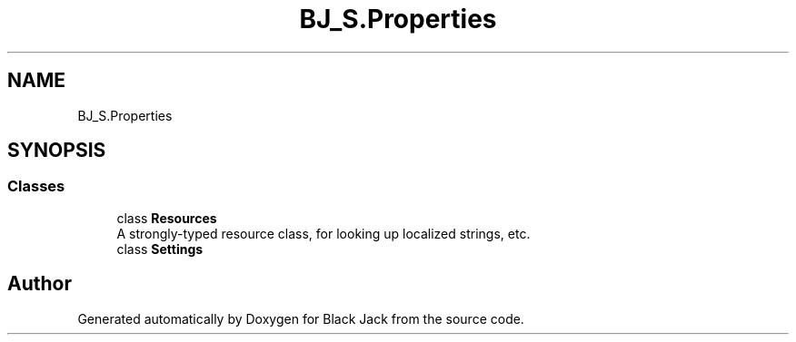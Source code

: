 .TH "BJ_S.Properties" 3 "Mon Jun 8 2020" "Version Alpha" "Black Jack" \" -*- nroff -*-
.ad l
.nh
.SH NAME
BJ_S.Properties
.SH SYNOPSIS
.br
.PP
.SS "Classes"

.in +1c
.ti -1c
.RI "class \fBResources\fP"
.br
.RI "A strongly-typed resource class, for looking up localized strings, etc\&. "
.ti -1c
.RI "class \fBSettings\fP"
.br
.in -1c
.SH "Author"
.PP 
Generated automatically by Doxygen for Black Jack from the source code\&.
